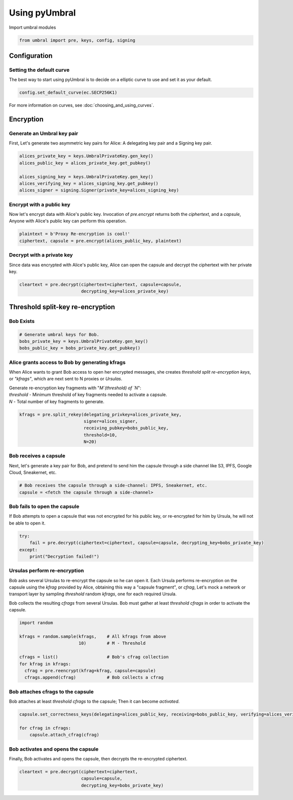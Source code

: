 ==============
Using pyUmbral
==============
.. image:: .static/PRE_image.png


Import umbral modules

.. testsetup::

        import sys
        import os

        sys.path.append(os.path.abspath(os.getcwd()))
        from umbral import pre, keys, config, signing

.. code-block:: python

    from umbral import pre, keys, config, signing


Configuration
==============


Setting the default curve
--------------------------

The best way to start using pyUmbral is to decide on a elliptic curve to use and set it as your default.

.. doctest::
    >>> config._CONFIG.___CONFIG__curve = None
    >>> config._CONFIG.___CONFIG__params = None
    >>> from cryptography.hazmat.primitives.asymmetric import ec
    >>> config.set_default_curve(ec.SECP256K1)

.. code-block:: python

    config.set_default_curve(ec.SECP256K1)


For more information on curves, see :doc:`choosing_and_using_curves`.


Encryption
==========


Generate an Umbral key pair
-----------------------------
First, Let's generate two asymmetric key pairs for Alice:
A delegating key pair and a Signing key pair.

.. doctest::

    >>> alices_private_key = keys.UmbralPrivateKey.gen_key()
    >>> alices_public_key = alices_private_key.get_pubkey()

    >>> alices_signing_key = keys.UmbralPrivateKey.gen_key()
    >>> alices_verifying_key = alices_signing_key.get_pubkey()
    >>> alices_signer = signing.Signer(private_key=alices_signing_key)

.. code-block:: python

    alices_private_key = keys.UmbralPrivateKey.gen_key()
    alices_public_key = alices_private_key.get_pubkey()

    alices_signing_key = keys.UmbralPrivateKey.gen_key()
    alices_verifying_key = alices_signing_key.get_pubkey()
    alices_signer = signing.Signer(private_key=alices_signing_key)


Encrypt with a public key
--------------------------
Now let's encrypt data with Alice's public key.
Invocation of `pre.encrypt` returns both the `ciphertext`,
and a `capsule`, Anyone with Alice's public key can perform
this operation.


.. doctest::

    >>> plaintext = b'Proxy Re-encryption is cool!'
    >>> ciphertext, capsule = pre.encrypt(alices_public_key, plaintext)

.. code-block:: python

    plaintext = b'Proxy Re-encryption is cool!'
    ciphertext, capsule = pre.encrypt(alices_public_key, plaintext)


Decrypt with a private key
---------------------------
Since data was encrypted with Alice's public key,
Alice can open the capsule and decrypt the ciphertext with her private key.

.. doctest::

    >>> cleartext = pre.decrypt(ciphertext=ciphertext, capsule=capsule, decrypting_key=alices_private_key)

.. code-block:: python

    cleartext = pre.decrypt(ciphertext=ciphertext, capsule=capsule,
                            decrypting_key=alices_private_key)


Threshold split-key re-encryption
==================================

Bob Exists
-----------

.. doctest::

    >>> bobs_private_key = keys.UmbralPrivateKey.gen_key()
    >>> bobs_public_key = bobs_private_key.get_pubkey()


.. code-block:: python

    # Generate umbral keys for Bob.
    bobs_private_key = keys.UmbralPrivateKey.gen_key()
    bobs_public_key = bobs_private_key.get_pubkey()


Alice grants access to Bob by generating kfrags 
-----------------------------------------------
When Alice wants to grant Bob access to open her encrypted messages, 
she creates *threshold split re-encryption keys*, or *"kfrags"*, 
which are next sent to N proxies or *Ursulas*. 

| Generate re-encryption key fragments with "`M`(threshold) of `N`":
| `threshold` - Minimum threshold of key fragments needed to activate a capsule.
| `N` - Total number of key fragments to generate.

.. doctest::

    >>> kfrags = pre.split_rekey(delegating_privkey=alices_private_key, signer=alices_signer, receiving_pubkey=bobs_public_key, threshold=10, N=20)


.. code-block:: python

   kfrags = pre.split_rekey(delegating_privkey=alices_private_key,
                            signer=alices_signer,
                            receiving_pubkey=bobs_public_key,
                            threshold=10,
                            N=20)

Bob receives a capsule
-----------------------
Next, let's generate a key pair for Bob, and pretend to send
him the capsule through a side channel like
S3, IPFS, Google Cloud, Sneakernet, etc.

.. code-block:: python

   # Bob receives the capsule through a side-channel: IPFS, Sneakernet, etc.
   capsule = <fetch the capsule through a side-channel>


Bob fails to open the capsule
-------------------------------
If Bob attempts to open a capsule that was not encrypted for his public key,
or re-encrypted for him by Ursula, he will not be able to open it.


.. code-block:: python

  try:
      fail = pre.decrypt(ciphertext=ciphertext, capsule=capsule, decrypting_key=bobs_private_key)
  except:
      print("Decryption failed!")


Ursulas perform re-encryption
------------------------------
Bob asks several Ursulas to re-encrypt the capsule so he can open it. 
Each Ursula performs re-encryption on the capsule using the `kfrag` 
provided by Alice, obtaining this way a "capsule fragment", or `cfrag`,
Let's mock a network or transport layer by sampling `threshold` random `kfrags`,
one for each required Ursula.

Bob collects the resulting `cfrags` from several Ursulas. 
Bob must gather at least `threshold` `cfrags` in order to activate the capsule.


.. doctest::

    >>> import random
    >>> kfrags = random.sample(kfrags, 10)

    >>> cfrags = list()
    >>> for kfrag in kfrags:
    ...     cfrag = pre.reencrypt(kfrag=kfrag, capsule=capsule)
    ...     cfrags.append(cfrag)

    >>> assert len(cfrags) == 10


.. code-block:: python

    import random

    kfrags = random.sample(kfrags,    # All kfrags from above
                           10)        # M - Threshold

    cfrags = list()                   # Bob's cfrag collection
    for kfrag in kfrags:
      cfrag = pre.reencrypt(kfrag=kfrag, capsule=capsule)
      cfrags.append(cfrag)            # Bob collects a cfrag


Bob attaches cfrags to the capsule
----------------------------------
Bob attaches at least `threshold` `cfrags` to the capsule;
Then it can become *activated*.

.. doctest::
    >>> capsule.set_correctness_keys(delegating=alices_public_key, receiving=bobs_public_key, verifying=alices_verifying_key)
    (True, True, True)
    >>> for cfrag in cfrags:
    ...     capsule.attach_cfrag(cfrag)

.. code-block:: python

   capsule.set_correctness_keys(delegating=alices_public_key, receiving=bobs_public_key, verifying=alices_verifying_key)

   for cfrag in cfrags:
       capsule.attach_cfrag(cfrag)


Bob activates and opens the capsule
------------------------------------
Finally, Bob activates and opens the capsule,
then decrypts the re-encrypted ciphertext.

.. doctest::

    >>> capsule.set_correctness_keys(delegating=alices_public_key, receiving=bobs_public_key, verifying=alices_verifying_key)
    (True, True, True)
    >>> for cfrag in cfrags:
    ...     capsule.attach_cfrag(cfrag)
    >>> cleartext = pre.decrypt(ciphertext=ciphertext, capsule=capsule, decrypting_key=bobs_private_key)
    >>> assert cleartext == plaintext


.. code-block:: python

   cleartext = pre.decrypt(ciphertext=ciphertext,
                           capsule=capsule,
                           decrypting_key=bobs_private_key)
